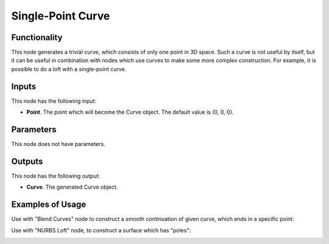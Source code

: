 Single-Point Curve
==================

Functionality
-------------

This node generates a trivial curve, which consists of only one point in 3D
space. Such a curve is not useful by itself, but it can be useful in
combination with nodes which use curves to make some more complex construction.
For example, it is possible to do a loft with a single-point curve.

Inputs
------

This node has the following input:

* **Point**. The point which will become the Curve object. The default value is (0, 0, 0).

Parameters
----------

This node does not have parameters.

Outputs
-------

This node has the following output:

* **Curve**. The generated Curve object.

Examples of Usage
-----------------

Use with "Blend Curves" node to construct a smooth continuation of given curve, which ends in a specific point:

.. image:: https://user-images.githubusercontent.com/284644/210247639-1352bd93-10a4-4145-97de-2f770afa368a.png
  :target: https://user-images.githubusercontent.com/284644/210247639-1352bd93-10a4-4145-97de-2f770afa368a.png

Use with "NURBS Loft" node, to construct a surface which has "poles":

.. image:: https://user-images.githubusercontent.com/284644/210247716-70957dc2-6495-4067-ae1f-6ae0f0c3e9b9.png
  :target: https://user-images.githubusercontent.com/284644/210247716-70957dc2-6495-4067-ae1f-6ae0f0c3e9b9.png


